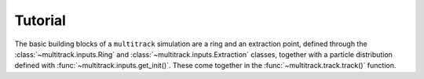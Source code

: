 ********
Tutorial
********

The basic building blocks of a ``multitrack`` simulation are a ring and
an extraction point, defined through the :class:`~multitrack.inputs.Ring`
and :class:`~multitrack.inputs.Extraction` classes, together with a
particle distribution defined with :func:`~multitrack.inputs.get_init()`.
These come together in the :func:`~multitrack.track.track()` function.
